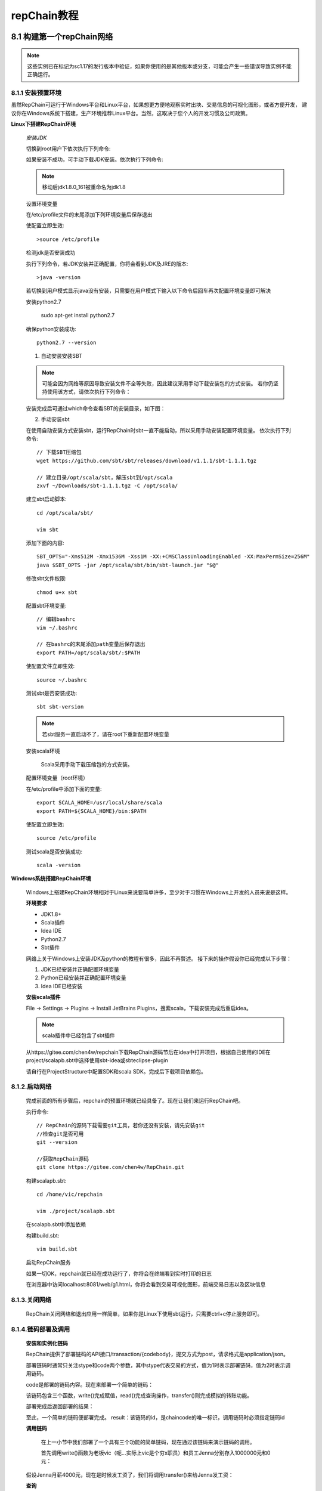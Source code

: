 repChain教程
=============

8.1 构建第一个repChain网络
-----------------------------

.. note::

	这些实例已在标记为sc1.17的发行版本中验证，如果你使用的是其他版本或分支，可能会产生一些错误导致实例不能正确运行。

8.1.1 安装预置环境
++++++++++++++++++++

虽然RepChain可运行于Windows平台和Linux平台，如果想更方便地观察实时出块、交易信息的可视化图形，或者方便开发，
建议你在Windows系统下搭建，生产环境推荐Linux平台。当然，这取决于您个人的开发习惯及公司政策。

**Linux下搭建RepChain环境**


	*安装JDK*

	切换到root用户下依次执行下列命令:
	
	.. code-block:: Java
		:linenos:
		
		// 添加Java源
		add-apt-repository ppa:webupd8team/java
		
		// 更新源
		apt-get update
		
		// 查看Java可用版本
		apt-cache show oracle-java
		
		// 选择安装JDK8
		apt-get install oracle-java8-installer

	如果安装不成功，可手动下载JDK安装。依次执行下列命令:
	
	.. code-block:: Java
		:linenos:

		// 下载OracleJDK
		wget http://download.oracle.com/otn-pub/java/jdk/8u161-b12/jdk-8u161-linux-x64.tar.gz
		
		// 解压文件
		tar -zxvf jdk-8u161-linux-x64.tar.gz
		
		// 移动文件到安装目录
		sudo mkdir /usr/lib/jdk    
		sudo mv ~/Downloads/ jdk1.8.0_161  /usr/lib/jdk/jdk1.8
	
	.. note::
	
		移动后jdk1.8.0_161被重命名为jdk1.8

	设置环境变量

	在/etc/profile文件的末尾添加下列环境变量后保存退出
	
	.. code-block:: Java
		:linenos:
		
		// 打开/etc/profile文件
		vim /etc/profile 
		
		// 在profile的末尾添加下列变量
		export JAVA_HOME=/usr/lib/jdk/jdk1.8
		export JRE_HOME=${JAVA_HOME}/jre
		export CLASSPATH=.:${JAVA_HOME}/lib:${JRE_HOME}/lib
		export PATH=.:${JAVA_HOME}/bin:$PATH
	
	使配置立即生效::
	
		>source /etc/profile
	
	检测jdk是否安装成功

	执行下列命令，若JDK安装并正确配置，你将会看到JDK及JRE的版本::

		>java -version

	若切换到用户模式显示java没有安装，只需要在用户模式下输入以下命令后回车再次配置环境变量即可解决

	.. code-block:: Java
		:linenos:
		
		export JAVA_HOME=/usr/lib/jdk/jdk1.8
		export JRE_HOME=${JAVA_HOME}/jre
		export CLASSPATH=.:${JAVA_HOME}/lib:${JRE_HOME}/lib
		export PATH=.:${JAVA_HOME}/bin:$PATH

	安装python2.7

		sudo apt-get install python2.7

	确保python安装成功::

		python2.7 --version

	1) 自动安装安装SBT

	.. note::
	
		可能会因为网络等原因导致安装文件不全等失败，因此建议采用手动下载安装包的方式安装。
		若你仍坚持使用该方式，请依次执行下列命令：
	
	.. code-block:: Java
		:linenos:
		
		// 添加SBT源
		echo "deb https://dl.bintray.com/sbt/debian /" | sudo tee -a /etc/apt/sources.list.d/sbt.list
		
		// 添加key
		sudo apt-key adv --keyserver hkp://keyserver.ubuntu.com:80 --recv 2EE0EA64E40A89B84B2DF73499E82A75642AC823
		
		// 更新软件
		sudo apt-get update
		
		// 安装SBT
		sudo apt-get install sbt

	安装完成后可通过which命令查看SBT的安装目录，如下图：
	
	.. image:: ./images/chapter8/whichsbt.png
	   :height: 110
	   :width: 1000
	   :scale: 100
	   :alt: sbt安装路径

	   
	2) 手动安装sbt

	在使用自动安装方式安装sbt，运行RepChain时sbt一直不能启动，所以采用手动安装配置环境变量。
	依次执行下列命令::

		// 下载SBT压缩包
		wget https://github.com/sbt/sbt/releases/download/v1.1.1/sbt-1.1.1.tgz
		
		// 建立目录/opt/scala/sbt，解压sbt到/opt/scala
		zxvf ~/Downloads/sbt-1.1.1.tgz -C /opt/scala/

	建立sbt启动脚本::

		cd /opt/scala/sbt/

		vim sbt

	添加下面的内容::

		SBT_OPTS="-Xms512M -Xmx1536M -Xss1M -XX:+CMSClassUnloadingEnabled -XX:MaxPermSize=256M"
		java $SBT_OPTS -jar /opt/scala/sbt/bin/sbt-launch.jar "$@" 

	修改sbt文件权限::

		chmod u+x sbt

	配置sbt环境变量::

		// 编辑bashrc
		vim ~/.bashrc
		
		// 在bashrc的末尾添加path变量后保存退出
		export PATH=/opt/scala/sbt/:$PATH


	使配置文件立即生效::

		source ~/.bashrc

	测试sbt是否安装成功::

		sbt sbt-version
		
	.. note::
	
		若sbt服务一直启动不了，请在root下重新配置环境变量
		

	安装scala环境

		Scala采用手动下载压缩包的方式安装。
	
	.. code-block:: Java
		:linenos:

		// 获取scala压缩包
		wget https://downloads.lightbend.com/scala/2.12.4/scala-2.12.4.tgz
		
		// 安装目录
		cd  /usr/local/share
		
		// 解压压缩包到安装目录
		tar -xzvf /home/vic/Downloads/scala-2.12.4.tgz -c /usr/local/share/scala

	配置环境变量（root环境）
	
	在/etc/profile中添加下面的变量::

		export SCALA_HOME=/usr/local/share/scala
		export PATH=${SCALA_HOME}/bin:$PATH

	使配置立即生效::

		source /etc/profile

	测试scala是否安装成功::
	
		scala -version
	
	.. image:: ./images/chapter8/scala_version.png
	   :height: 680
	   :width: 1260
	   :scale: 50
	   :alt: scala版本
	

**Windows系统搭建RepChain环境**

	Windows上搭建RepChain环境相对于Linux来说要简单许多，至少对于习惯在Windows上开发的人员来说是这样。
	
	**环境要求**

	* JDK1.8+
	* Scala插件
	* Idea IDE
	* Python2.7
	* Sbt插件

	网络上关于Windows上安装JDK及python的教程有很多，因此不再赘述。
	接下来的操作假设你已经完成以下步骤：

	1. JDK已经安装并正确配置环境变量
	2. Python已经安装并正确配置环境变量
	3. Idea IDE已经安装
	
	**安装scala插件**

	File -> Settings -> Plugins -> Install JetBrains Plugins，搜索scala，下载安装完成后重启idea。

	.. note::
	
		scala插件中已经包含了sbt插件
			
	从https://gitee.com/chen4w/repchain下载RepChain源码节后在idea中打开项目，根据自己使用的IDE在project/scalapb.sbt中选择使用sbt-idea或sbteclipse-plugin

	.. code-block:: Java
		:linenos:
		
		resolvers += "Sonatype snapshots" at "https://oss.sonatype.org/content/repositories/snapshots/"
		addSbtPlugin("com.github.mpeltonen" % "sbt-idea" % "1.7.0-SNAPSHOT")
		//addSbtPlugin("com.typesafe.sbteclipse" % "sbteclipse-plugin" % "5.1.0")
	
	请自行在ProjectStructure中配置SDK和scala SDK。完成后下载项目依赖包。

8.1.2.启动网络
+++++++++++++++++

	完成前面的所有步骤后，repchain的预置环境就已经具备了。现在让我们来运行RepChain吧。
	
	执行命令::

		// RepChain的源码下载需要git工具，若你还没有安装，请先安装git
		//检查git是否可用
		git --version
		
		//获取RepChain源码
		git clone https://gitee.com/chen4w/RepChain.git

	构建scalapb.sbt::

		cd /home/vic/repchain
		
		vim ./project/scalapb.sbt

	在scalapb.sbt中添加依赖
	
	.. code-block:: Java
		:linenos:

		addSbtPlugin("com.thesamet" % "sbt-protoc" % "0.99.12")
		libraryDependencies += "com.trueaccord.scalapb" %% "compilerplugin" % "0.6.6"
	
	构建build.sbt::

		vim build.sbt
		
	.. code-block:: Java
		:linenos:
		
		PB.targets in Compile := Seq(
		  scalapb.gen() -> (sourceManaged in Compile).value
		)

	启动RepChain服务

	.. code-block:: Java
		:linenos:
		
		cd repchain
		
		// 启动sbt
		sbt
		
		//编译repchain，主要是将protobuf定义编译为scala的类 
		compile
		
		//运行repchain
		run

	如果一切OK，repchain就已经在成功运行了，你将会在终端看到实时打印的日志
	
	.. image:: ./images/chapter8/repchain_console_log.png
	   :scale: 50
	   :height: 722
	   :width: 1341
	   :alt: repchain后台打印日志
	   
	在浏览器中访问localhost:8081/web/g1.html，你将会看到交易可视化图形，前端交易日志以及区块信息
	
	.. image:: ./images/chapter8/repchain_ui_view.png
	   :scale: 50
	   :height: 1188
	   :width: 1350
	   :alt: repchain交易可视化图形
	
	.. image:: ./images/chapter8/repchain_ui_log.png
	   :scale: 50
	   :height: 668
	   :width: 1335
	   :alt: repchain前端交易日志
   
   
	.. image:: ./images/chapter8/repchain_ui_block.png
	   :scale: 50
	   :height: 541
	   :width: 1295
	   :alt: repchain前端区块信息
   

8.1.3.关闭网络
++++++++++++++++++++

	RepChain关闭网络和退出应用一样简单，如果你是Linux下使用sbt运行，只需要ctrl+c停止服务即可。

8.1.4.链码部署及调用
+++++++++++++++++++++++++

	**安装和实例化链码**

	RepChain提供了部署链码的API接口/transaction/{codebody}，提交方式为post，请求格式是application/json。
			
	.. code-block:: json
		:linenos:
	
		{
		  "stype": 1,
		  "idPath": "",
		  "iptFunc": "",
		  "iptArgs": [],
		  "timeout": 0,
		  "secureContext": "string",
		  "code": "string",
		  "ctype":0
		}
		
	部署链码时通常只关注stype和code两个参数，其中stype代表交易的方式，值为1时表示部署链码，值为2时表示调用链码。
	
	code是部署的链码内容。现在来部署一个简单的链码：
	
	.. code-block:: json
		:linenos:
	
		{
		  "stype": 1,
		  "idPath": "",
		  "iptFunc": "",
		  "iptArgs": [],
		  "timeout": 0,
		  "secureContext": "string",
		  "code": "function write(pm){for(x in pm){shim.setVal(x,pm[x]);}}function read(pn){return shim.getVal(pn);}function transfer(afrom,ato,amount){var rfrom = read(afrom);if(rfrom<amount)throw '余额不足!';var rto = read(ato);write(afrom,rfrom-amount);write(ato,rto+amount);}",
		  "ctype":0
		}
		
	该链码包含三个函数，write()完成赋值，read()完成查询操作，transfer()则完成模拟的转账功能。

	部署完成后返回部署的结果：
	
	.. code-block:: json
		:linenos:

		{
		"txid": "b9307715189f11b04d2fc9152184b119ceb78a0ef9780e0e13aa44e6491b24f2",
		  "result": "b9307715189f11b04d2fc9152184b119ceb78a0ef9780e0e13aa44e6491b24f2",
		  "ol": [
			{
			  "key": "c_b9307715189f11b04d2fc9152184b119ceb78a0ef9780e0e13aa44e6491b24f2",
			  "oldValue": null,
			  "newValue": []
			}
		  ]
		}
		
	至此，一个简单的链码便部署完成。
	result：该链码的id，是chaincode的唯一标识，调用链码时必须指定链码id

	**调用链码**

		在上一小节中我们部署了一个具有三个功能的简单链码，现在通过该链码来演示链码的调用。

		首先调用write()函数为老板vic（呃...实际上vic是个穷x职员）和员工Jenna分别存入1000000元和0元：
		
	.. code-block:: json
		:linenos:

		{
		  "stype": 2,
		  "idPath": "",
		  "idName": "b9307715189f11b04d2fc9152184b119ceb78a0ef9780e0e13aa44e6491b24f2",
		  "iptFunc": "write({'vic':1000000},{'Jenna':100});",
		  "iptArgs": [],
		  "timeout": 0,
		  "secureContext": "string",
		  "code": "string",
		  "ctype":0
		}
	
	假设Jenna月薪4000元，现在是时候发工资了，我们将调用transfer()来给Jenna发工资：
	
	.. code-block:: json
		:linenos:

		{
		  "stype": 2,
		  "idPath": "",
		  "idName": "b9307715189f11b04d2fc9152184b119ceb78a0ef9780e0e13aa44e6491b24f2",
		  "iptFunc": "transfer('vic','Jenna',4000);",
		  "iptArgs": [],
		  "timeout": 0,
		  "secureContext": "string",
		  "code": "string",
		  "ctype":0
		}

	**查询**

	为确保链码被正确部署，levelDB被填充，我们查询一下Jenna的账户余额，看这个月的工资是否到账：
	
	.. code-block:: json
		:linenos:

		{
		  "stype": 2,
		  "idPath": "",
		  "idName": "b9307715189f11b04d2fc9152184b119ceb78a0ef9780e0e13aa44e6491b24f2",
		  "iptFunc": "read(‘Jenna’);",
		  "iptArgs": [],
		  "timeout": 0,
		  "secureContext": "string",
		  "code": "string",
		  "ctype":0
		}
	
	查询结果：

	.. image:: ./images/chapter8/queryResult.png
	   :scale: 50
	   :height: 608
	   :width: 1033
	   :alt: 查询余额

	可以看到查询结构与预期相符，证明chaincode已经被成功部署。

	幕后发生了什么？

	RepChain的交易其实并非像看上去这么简单，哪怕是一个简单的查询操作。与传统的应用不同，RepChain并不是向数据库请求数据返回结果就行，背后还有一系列的事情要做。
	首先，交易的发起人提交交易申请，系统接收交易请求后构建transaction并通过peer节点广播；预执行交易成功则向全网成员广播交易。获取签名证书，成员投票达成共识，背书节点背书并全网广播，交易成功，区块同步，持久化数据。

	这指明了什么？

	为了能够正确地在账本上进行读写操作，链码必须被安装在peer节点上。此外，每个peer节点的链码服务的容器除了deploy或者传统的交易-读/写-针对该链码服务执行（例如查询vic的值），在其他情况下不会启动。当然，所有信道中的节点都持有以块的形式顺序存储的不可变的账本精确的备份，以及状态数据库来保存前状态的快照。这包括了没有在其上安装链码服务的peer节点。最后，链码在被安装后将是可达状态，因为它已经被实例化了。

	我如何查询这些交易？

	RepChain的发生的每笔交易都是可追溯且不可修改的，这也是区块链“不可抵赖性”的体现。每笔交易都会有一个唯一标识的id，通过此id即可查询到交易的详细内容。交易的查询接口为localhost:8081/transaction/{transactionId}。

	为了演示交易的查询，我们先创建一笔交易，比如查询vic的余额。
	
	.. code-block:: json
		:linenos:

		{
		  "stype": 2,
		  "idPath": "",
		  "idName": "b9307715189f11b04d2fc9152184b119ceb78a0ef9780e0e13aa44e6491b24f2",
		  "iptFunc": "read('vic');",
		  "iptArgs": [],
		  "timeout": 0,
		  "secureContext": "string",
		  "code": "string",
		  "ctype":0
		}
	
	交易的结果是这样的：
	
	.. code-block:: json
		:linenos:

		{
		  "txid": "f7c34dc0-2b2b-11e8-a39b-0f000027000a",
		  "result": 1000000,
		  "ol": []
		}
	
	现在通过txid来查看这笔交易的内容：Localhost:8081/transaction/f7c34dc0-2b2b-11e8-a39b-0f000027000a

	从下面的查询结果可以清楚的看到该交易的类型、chaincodeId、执行的函数、交易时间、证书及签名等详细信息：
	
	.. code-block:: json
		:linenos:

		{
		  "result": {
			"type": "CHAINCODE_INVOKE",
			"chaincodeID": "cGF0aDogIiIKbmFtZTogImI5MzA3NzE1MTg5ZjExYjA0ZDJmYzkxNTIxODRiMTE5Y2ViNzhhMGVmOTc4MGUwZTEzYWE0NGU2NDkxYjI0ZjIiCg==",
			"payload": {
			  "chaincodeID": {
				"name": "b9307715189f11b04d2fc9152184b119ceb78a0ef9780e0e13aa44e6491b24f2"
			  },
			  "ctorMsg": {
				"function": "read('vic');"
			  },
			  "timeout": 1000,
			  "secureContext": "secureContext",
			  "codePackage": "c3RyaW5n"
			},
			"metadata": "rO0ABXNyACBzY2FsYS5jb2xsZWN0aW9uLm11dGFibGUuSGFzaE1hcAAAAAAAAAABAwAAeHB3DQAAAu4AAAAAAAAABAB4",
			"txid": "f7c34dc0-2b2b-11e8-a39b-0f000027000a",
			"timestamp": "2018-03-19T12:14:07.516Z",
			"confidentialityProtocolVersion": "confidentialityProtocolVersion-1.0",
			"nonce": "bm9uY2U=",
			"toValidators": "dG9WYWxpZGF0b3Jz",
			"cert": "MU1IOXhlZFBUa1dUaEpVZ1Q4WlllaGlHQ003YkVaVFZHTg==",
			"signature": "MEUCIBWDXzYSA1wzSLQSG0TAZzoA7gwfYzXXgwt0j9caP6QkAiEA7nRgP6NAAk84ty54qdPF/KUuyBIio21+D4uhVmey4Mg="
		  }
		}
	
	我如何查询链码日志？

	目前RepChain还不支持查询链码日志，在后续的版本中会加入链码日志查询。不过在Users目录下的区块文件blockdata中也能看到调用的链码。

8.1.5.了解 Docker Compose
+++++++++++++++++++++++++++++

	Docker Compose 是 Docker 官方编排（Orchestration） 项目之一，负责快速在集群中部署分布式应用。
	Compose 定位是 「定义和运行多个 Docker 容器的应用（Defining and running multicontainer Docker applications） 」，
	其前身是开源项目 Fig。通过第一部分中的介绍，我们知道使用一个 Dockerfile 模板文件，可以让用户很方便的定义一个单独的应用容器。
	然而，在日常工作中，经常会碰到需要多个容器相互配合来完成某项任务的情况。例如要实现一个 Web 项目，
	除了 Web 服务容器本身，往往还需要再加上后端的数据库服务容器，甚至还包括负载均衡容器等。
	Compose 恰好满足了这样的需求。它允许用户通过一个单独的 docker-compose.yml 模板文件（YAML 格式） 来定义一组相关联的应用容器为一个项目（project） 。

	Compose 中有两个重要的概念：
	服务 ( service )：一个应用的容器，实际上可以包括若干运行相同镜像的容器实例。
	项目 ( project )：由一组关联的应用容器组成的一个完整业务单元，在 dockercompose.yml 文件中定义。
	Compose 的默认管理对象是项目，通过子命令对项目中的一组容器进行便捷地生命周期管理。Compose 项目由 Python 编写，实现上调用了 Docker 服务提供的 API 来对容器进行管理。因此，只要所操作的平台支持 Docker API，就可以在其上利用 Compose 来进行编排管理。 

8.1.6.使用LevelDB
+++++++++++++++++++

	与传统的关系型数据库相比，LevelDB存储数据的方式有所不同，它是通过键-值对（key-value）的方式存储数据，这与RepChain存储的数据结构有关。
	从前面的链码的部署和调用可以看出交易的数据库类型为json，数据结构正是key-value的结构，交易的内容最终要持久化到数据库存储，LevelDB无疑是非常合适的。
	当然除了LevelDB之外，还可以采用CouchDB来做数据持久化。

8.1.7.关于数据持久化的提示
+++++++++++++++++++++++++++++

	RepChain暂时以文件结构的方式做持久化，即在/User/username/目录下生成leveldb和blockdata，用于存储区块信息及交易数据，
	只是为了方便调试，在正式版本中我们会采用LevelDB做持久化，相关的细节届时会在RepChain开源社区上发布。
	建议你关注我们的开源社区，以便及时获取相关帮助信息。

8.1.8.故障排除
+++++++++++++++++

	故障内容及故障原因可能会因版本而异，不同的运行平台也会出现不同的异常，这里列举一些可能出现的交易相关的通用故障排除方法。

* 调用链码失败
	可能是调用的链码未在网络中部署，或链码的ID有误
	
* Bad Request异常
	请求的数据格式、参数类型与系统要求不符

8.2.Chaincode指南
---------------------

	简单来说Chaincode是一段能够实现预定义接口的程序，它通过应用提交的交易来对账本进行初始化操作和管理。
	Repchain的chaincode由scala语言编写，同时支持其他语言（如nodejs，Java等）。Chaincode运行在一个受保护的Docker容器当中，
	与背书节点的运行互相隔离。

	由于chaincode通常处理由网络中的成员一致认可的业务逻辑，因此chaincode也被称为“智能合约”。每段chaincode创建的账本状态彼此之间是相互独立的，
	如chaincodeA不能直接访问chaincodeB创建的账本状态，但是在相同的网络中，一段chiancode在获取相应许可后则可以调用其他chiancode来访问它的账本。
	关于chaincode的详细说明请参阅针对chaincode应用开发的《Chaincode 开发手册》部分，如果你只是想通过repchain来安装、实例化与升级chaincode而不涉及具体开发，
	则可以参阅《Chaincode 操作手册》部分。

8.3.Chaincode开发手册
------------------------

8.3.1.什么是Chaincode？
++++++++++++++++++++++++++

	简单来说Chaincode是一段能够实现预定义接口的程序，它通过应用提交的交易来对账本进行初始化操作和管理。
	Repchain的chaincode由scala语言编写，同时支持其他语言（如nodejs，Java等）。Chaincode运行在一个受保护的Docker容器当中，
	与背书节点的运行互相隔离。
	由于chaincode通常处理由网络中的成员一致认可的业务逻辑，因此chaincode也被称为“智能合约”。
	每段chaincode创建的账本状态彼此之间是相互独立的，如chaincodeA不能直接访问chaincodeB创建的账本状态，
	但是在相同的网络中，一段chiancode在获取相应许可后则可以调用其他chiancode来访问它的账本。
	在接下来的章节中，我们会以一个应用开发者的视角了解学习chaincode。我们将通过展示一个chaincode的应用范例来搞清每一个Chaincode Shim API的来龙去脉。

8.3.2.Chaincode API
++++++++++++++++++++++++
    
	每个chaincode程序都必须实现 chiancode接口 ，接口中的方法会在响应传来的交易时被调用。Deploy方法用于chaincode的部署，
	Invoke（调用）方法会在响应invoke（调用）交易时被调用以执行交易。
	其他chaincode shim APIs中的接口被称为chaincode存根接口，用于访问及修改账本，并实现chaincode之间的互相调用。
	例如shim.getVal()用于从账本中获取数据，shim.setValue()用于更新账本的数据，loadCert()则实现本地加载证书到信任证书列表，从而通过交易完成入网许可。
	在本篇指南中，我们会通过实现一个能管理简单“资产”的chaincode应用范例来演示这些接口的使用方法。
	如果您之前还未编写过scala程序，那么您也许需要先确保 scala程序设计语言 在您的系统中已经被正确配置。
	直接在项目的..\src\main\scala路径下创建源文件ContractAssetsTPL.scala


该合约的内容如下所示，该合约功能很简单，set()方法完成资产的更新，transfer()则完成转账功能。

	.. code-block:: java
	   :linenos:
   
		/**
		 * 资产管理合约
		 */
		class ContractAssetsTPL extends Contract{
		case class Transfer(from:String, to:String, amount:Int)

		  implicit val formats = DefaultFormats
			def init(ctx: ContractContext){      
			}
			
			def set(ctx: ContractContext, data:Map[String,Int]):Object={
			  for((k,v)<-data){
				ctx.api.setVal(k, v)
			  }
			  null
			}
			
			def transfer(ctx: ContractContext, data:Transfer):Object={
			  val sfrom =  ctx.api.getVal(data.from)
			  var dfrom =sfrom.toString.toInt
			  if(dfrom < data.amount)
				throw new Exception("余额不足")
			  var dto = ctx.api.getVal(data.to).toString.toInt
			  ctx.api.setVal(data.from,dfrom - data.amount)
			  ctx.api.setVal(data.to,dto + data.amount)
			}
			/**
			 * 根据action,找到对应的method，并将传入的json字符串parse为method需要的传入参数
			 */
			def onAction(ctx: ContractContext,action:String, sdata:String ):Object={
			  val json = parse(sdata)
			  action match {
				case "transfer" => 
				  transfer(ctx,json.extract[Transfer])
				case "set" => 
				  set(ctx, json.extract[Map[String,Int]])
			  }
			}
		  }
  
8.3.3.实现Chaincode应用
++++++++++++++++++++++++++

	如上文所述，我们的chaincode应用实现了两个函数，并可以被Invoke函数调用。下面我们就来真正实现这些函数。
	注意，就像上文一样，我们调用chaincode shim API中的Shim.setState、Shim.getState及Shim.get函数来访问账本。
	这里给出了这三个函数的实现：
	
	.. code-block:: Java
	   :linenos:
	   
		def setState(key: Key, value: Array[Byte]): Unit = {
		  val pkey = pre_key + key
		  val oldValue = get(pkey)
		  sr.Put(pkey, value)
		  //记录初始值
		  if (!mb.contains(pkey)) {
			mb.put(pkey, oldValue)
		  }
		  //记录操作日志
		  ol += new Oper(key, oldValue, value)
		}

		// Get returns the value of the specified asset key
		private def get(key: Key): Array[Byte] = {
		  sr.Get(key)
		}

		def getState(key: Key): Array[Byte] = {
		  get(pre_key + key)
		}

	编译Chaincode

	如果没有报错，那么我们就可以进行下一步：测试chaincode。实际上编译通过后我们什么都不需要做，系统启动时会自动初始化链码完成交易，前提是在system.conf配置文件中将交易生产方式trans_create_type的值更改为1，即自动交易，之后会在控制台的打印日志中看到合约被执行。另外也可以通过实时的交易图形观察到交易以及区块数量的增加。

8.4.Chaincode操作手册
--------------------------

8.4.1.什么是Chaincode？
	Chaincode是一段由scala语言编写（支持其他编程语言，如nodejs），并能实现预定义接口的程序。一段chaincode通常处理由网络中的成员一致认可的业务逻辑，故我们很可能用“智能合约”来代指chaincode。一段chiancode创建的（账本）状态是与其他chaincode互相隔离的，故而不能被其他chaincode直接访问。每段Chaincode拥有自己的chaincodeId，调用时必须指定chaincodeId。
